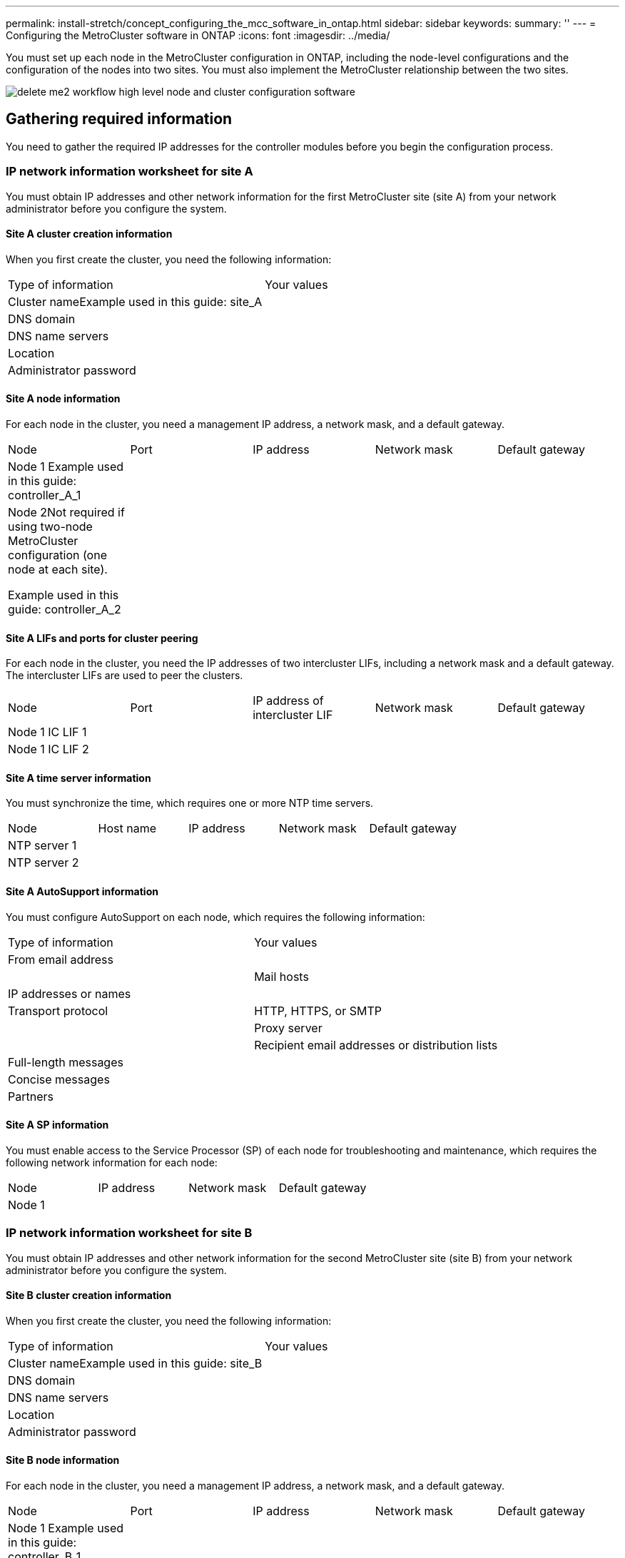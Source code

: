 ---
permalink: install-stretch/concept_configuring_the_mcc_software_in_ontap.html
sidebar: sidebar
keywords: 
summary: ''
---
= Configuring the MetroCluster software in ONTAP
:icons: font
:imagesdir: ../media/

[.lead]
You must set up each node in the MetroCluster configuration in ONTAP, including the node-level configurations and the configuration of the nodes into two sites. You must also implement the MetroCluster relationship between the two sites.

image::../media/delete_me2_workflow_high_level_node_and_cluster_configuration_software.gif[]

== Gathering required information

[.lead]
You need to gather the required IP addresses for the controller modules before you begin the configuration process.

=== IP network information worksheet for site A

[.lead]
You must obtain IP addresses and other network information for the first MetroCluster site (site A) from your network administrator before you configure the system.

==== Site A cluster creation information

When you first create the cluster, you need the following information:

|===
| Type of information| Your values
a|
Cluster nameExample used in this guide: site_A

a|
 
a|
DNS domain
a|
 
a|
DNS name servers
a|
 
a|
Location
a|
 
a|
Administrator password
a|
 
|===

==== Site A node information

For each node in the cluster, you need a management IP address, a network mask, and a default gateway.

|===
| Node| Port| IP address| Network mask| Default gateway
a|
Node 1 Example used in this guide: controller_A_1

a|
 
a|
 
a|
 
a|
 
a|
Node 2Not required if using two-node MetroCluster configuration (one node at each site).

Example used in this guide: controller_A_2

a|
 
a|
 
a|
 
a|
 
|===

==== Site A LIFs and ports for cluster peering

For each node in the cluster, you need the IP addresses of two intercluster LIFs, including a network mask and a default gateway. The intercluster LIFs are used to peer the clusters.

|===
| Node| Port| IP address of intercluster LIF| Network mask| Default gateway
a|
Node 1 IC LIF 1
a|
 
a|
 
a|
 
a|
 
a|
Node 1 IC LIF 2
a|
 
a|
 
a|
 
a|
 
|===

==== Site A time server information

You must synchronize the time, which requires one or more NTP time servers.

|===
| Node| Host name| IP address| Network mask| Default gateway
a|
NTP server 1
a|
 
a|
 
a|
 
a|
 
a|
NTP server 2
a|
 
a|
 
a|
 
a|
 
|===

==== Site A AutoSupport information

You must configure AutoSupport on each node, which requires the following information:

|===
| Type of information| Your values
a|
From email address
a|
 
a|
 
a|
Mail hosts
a|
IP addresses or names
a|
 
a|
Transport protocol
a|
HTTP, HTTPS, or SMTP
a|
 
a|
Proxy server
a|
 
a|
Recipient email addresses or distribution lists
a|
Full-length messages
a|
 
a|
Concise messages
a|
 
a|
Partners
a|
 
|===

==== Site A SP information

You must enable access to the Service Processor (SP) of each node for troubleshooting and maintenance, which requires the following network information for each node:

|===
| Node| IP address| Network mask| Default gateway
a|
Node 1
a|
 
a|
 
a|
 
|===

=== IP network information worksheet for site B

[.lead]
You must obtain IP addresses and other network information for the second MetroCluster site (site B) from your network administrator before you configure the system.

==== Site B cluster creation information

When you first create the cluster, you need the following information:

|===
| Type of information| Your values
a|
Cluster nameExample used in this guide: site_B

a|
 
a|
DNS domain
a|
 
a|
DNS name servers
a|
 
a|
Location
a|
 
a|
Administrator password
a|
 
|===

==== Site B node information

For each node in the cluster, you need a management IP address, a network mask, and a default gateway.

|===
| Node| Port| IP address| Network mask| Default gateway
a|
Node 1 Example used in this guide: controller_B_1

a|
 
a|
 
a|
 
a|
 
a|
Node 2Not required for two-node MetroCluster configurations (one node at each site).

Example used in this guide: controller_B_2

a|
 
a|
 
a|
 
a|
 
|===

==== Site B LIFs and ports for cluster peering

For each node in the cluster, you need the IP addresses of two intercluster LIFs, including a network mask and a default gateway. The intercluster LIFs are used to peer the clusters.

|===
| Node| Port| IP address of intercluster LIF| Network mask| Default gateway
a|
Node 1 IC LIF 1
a|
 
a|
 
a|
 
a|
 
a|
Node 1 IC LIF 2
a|
 
a|
 
a|
 
a|
 
|===

==== Site B time server information

You must synchronize the time, which requires one or more NTP time servers.

|===
| Node| Host name| IP address| Network mask| Default gateway
a|
NTP server 1
a|
 
a|
 
a|
 
a|
 
a|
NTP server 2
a|
 
a|
 
a|
 
a|
 
|===

==== Site B AutoSupport information

You must configure AutoSupport on each node, which requires the following information:

|===
| Type of information| Your values
a|
From email address
a|
 
a|
 
a|
Mail hosts
a|
IP addresses or names
a|
 
a|
Transport protocol
a|
HTTP, HTTPS, or SMTP
a|
 
a|
Proxy server
a|
 
a|
Recipient email addresses or distribution lists
a|
Full-length messages
a|
 
a|
Concise messages
a|
 
a|
Partners
a|
 
|===

==== Site B SP information

You must enable access to the Service Processor (SP) of each node for troubleshooting and maintenance, which requires the following network information for each node:

|===
| Node| IP address| Network mask| Default gateway
a|
Node 1 (controller_B_1)
a|
 
a|
 
a|
 
|===

== Similarities and differences between standard cluster and MetroCluster configurations

[.lead]
The configuration of the nodes in each cluster in a MetroCluster configuration is similar to that of nodes in a standard cluster.

The MetroCluster configuration is built on two standard clusters. Physically, the configuration must be symmetrical, with each node having the same hardware configuration, and all of the MetroCluster components must be cabled and configured. However, the basic software configuration for nodes in a MetroCluster configuration is the same as that for nodes in a standard cluster.

|===
| Configuration step| Standard cluster configuration| MetroCluster configuration
a|
Configure management, cluster, and data LIFs on each node.
a|
Same in both types of clusters
a|
Configure the root aggregate.
a|
Same in both types of clusters
a|
Set up the cluster on one node in the cluster.
a|
Same in both types of clusters
a|
Join the other node to the cluster.
a|
Same in both types of clusters
a|
Create a mirrored root aggregate.
a|
Optional
a|
Required
a|
Peer the clusters.
a|
Optional
a|
Required
a|
Enable the MetroCluster configuration.
a|
Does not apply
a|
Required
|===

== Restoring system defaults and configuring the HBA type on a controller module

[.lead]
To ensure a successful MetroCluster installation, reset and restore defaults on the controller modules. This task is only required for stretch configurations using FC-to-SAS bridges.

IMPORTANT: This task is required only on controller modules that have been previously configured. You do not need to perform this task if you received the controller modules from the factory.

. At the LOADER prompt, return the environmental variables to their default setting: `set-defaults`
. Boot the node into Maintenance mode, and then configure the settings for any HBAs in the system:
 .. Boot into Maintenance mode: `boot_ontap maint`
 .. Check the current settings of the ports: `ucadmin show`
 .. Update the port settings as needed.

+
|===
| If you have this type of HBA and desired mode...| Use this command...
a|
CNA FC
a|
ucadmin modify -m fc -t initiator adapter_name
a|
CNA Ethernet
a|
ucadmin modify -mode cna adapter_name
a|
FC target
a|
fcadmin config -t target adapter_name
a|
FC initiator
a|
fcadmin config -t initiator adapter_name
|===
. Exit Maintenance mode: `halt`
+
After you run the command, wait until the node stops at the LOADER prompt.

. Boot the node back into Maintenance mode to enable the configuration changes to take effect: `boot_ontap maint`
. Verify the changes you made:
+
|===
| If you have this type of HBA...| Use this command...
a|
CNA
a|
ucadmin show
a|
FC
a|
fcadmin show
|===

. Exit Maintenance mode: `halt`
+
After you run the command, wait until the node stops at the LOADER prompt.

. Boot the node to the boot menu: `boot_ontap menu`
+
After you run the command, wait until the boot menu is shown.

. Clear the node configuration by typing wipeconfig at the boot menu prompt, and then press Enter.
+
The following screen shows the boot menu prompt:
+
----

Please choose one of the following:

    (1) Normal Boot.
    (2) Boot without /etc/rc.
    (3) Change password.
    (4) Clean configuration and initialize all disks.
    (5) Maintenance mode boot.
    (6) Update flash from backup config.
    (7) Install new software first.
    (8) Reboot node.
    (9) Configure Advanced Drive Partitioning.
    Selection (1-9)?  wipeconfig
This option deletes critical system configuration, including cluster membership.
Warning: do not run this option on a HA node that has been taken over.
Are you sure you want to continue?: yes
Rebooting to finish wipeconfig request.
----

== Configuring FC-VI ports on a X1132A-R6 quad-port card on FAS8020 systems

[.lead]
If you are using the X1132A-R6 quad-port card on a FAS8020 system, you can enter Maintenance mode to configure the 1a and 1b ports for FC-VI and initiator usage. This is not required on MetroCluster systems received from the factory, in which the ports are set appropriately for your configuration.

This task must be performed in Maintenance mode.

NOTE: Converting an FC port to an FC-VI port with the ucadmin command is only supported on the FAS8020 and AFF 8020 systems. Converting FC ports to FCVI ports is not supported on any other platform.

. Disable the ports: `storage disable adapter 1a``storage disable adapter 1b`
+
----
*> storage disable adapter 1a
Jun 03 02:17:57 [controller_B_1:fci.adapter.offlining:info]: Offlining Fibre Channel adapter 1a.
Host adapter 1a disable succeeded
Jun 03 02:17:57 [controller_B_1:fci.adapter.offline:info]: Fibre Channel adapter 1a is now offline.
*> storage disable adapter 1b
Jun 03 02:18:43 [controller_B_1:fci.adapter.offlining:info]: Offlining Fibre Channel adapter 1b.
Host adapter 1b disable succeeded
Jun 03 02:18:43 [controller_B_1:fci.adapter.offline:info]: Fibre Channel adapter 1b is now offline.
*>
----

. Verify that the ports are disabled: `ucadmin show`
+
----
*> ucadmin show
         Current  Current    Pending  Pending    Admin
Adapter  Mode     Type       Mode     Type       Status
-------  -------  ---------  -------  ---------  -------
  ...
  1a     fc       initiator  -        -          offline
  1b     fc       initiator  -        -          offline
  1c     fc       initiator  -        -          online
  1d     fc       initiator  -        -          online
----

. Set the a and b ports to FC-VI mode: `ucadmin modify -adapter 1a -type fcvi`
+
The command sets the mode on both ports in the port pair, 1a and 1b (even though only 1a is specified in the command).
+
----

*> ucadmin modify -t fcvi 1a
Jun 03 02:19:13 [controller_B_1:ucm.type.changed:info]: FC-4 type has changed to fcvi on adapter 1a. Reboot the controller for the changes to take effect.
Jun 03 02:19:13 [controller_B_1:ucm.type.changed:info]: FC-4 type has changed to fcvi on adapter 1b. Reboot the controller for the changes to take effect.
----

. Confirm that the change is pending: `ucadmin show`
+
----
*> ucadmin show
         Current  Current    Pending  Pending    Admin
Adapter  Mode     Type       Mode     Type       Status
-------  -------  ---------  -------  ---------  -------
  ...
  1a     fc       initiator  -        fcvi       offline
  1b     fc       initiator  -        fcvi       offline
  1c     fc       initiator  -        -          online
  1d     fc       initiator  -        -          online
----

. Shut down the controller, and then reboot into Maintenance mode.
. Confirm the configuration change: `ucadmin show local`
+
----

Node           Adapter  Mode     Type       Mode     Type       Status
------------   -------  -------  ---------  -------  ---------  -----------
...
controller_B_1
               1a       fc       fcvi       -        -          online
controller_B_1
               1b       fc       fcvi       -        -          online
controller_B_1
               1c       fc       initiator  -        -          online
controller_B_1
               1d       fc       initiator  -        -          online
6 entries were displayed.
----

== Verifying disk assignment in Maintenance mode in a two-node configuration

[.lead]
Before fully booting the system to ONTAP, you can optionally boot the system to Maintenance mode and verify the disk assignment on the nodes. The disks should be assigned to create a fully symmetric configuration with both sites owning their own disk shelves and serving data, where each node and each pool have an equal number of mirrored disks assigned to them.

The system must be in Maintenance mode.

New MetroCluster systems have disk assignment completed prior to shipment.

The following table shows example pool assignments for a MetroCluster configuration. Disks are assigned to pools on a per-shelf basis.

|===
| Disk shelf (example name)...| At site...| Belongs to...| And is assigned to that node's...
a|
Disk shelf 1 (shelf_A_1_1)
a|
Site A
a|
Node A 1
a|
Pool 0
a|
Disk shelf 2 (shelf_A_1_3)
a|
Disk shelf 3 (shelf_B_1_1)
a|
Node B 1
a|
Pool 1
a|
Disk shelf 4 (shelf_B_1_3)
a|
Disk shelf 9 (shelf_B_1_2)
a|
Site B
a|
Node B 1
a|
Pool 0
a|
Disk shelf 10 (shelf_B_1_4)
a|
Disk shelf 11 (shelf_A_1_2)
a|
Node A 1
a|
Pool 1
a|
Disk shelf 12 (shelf_A_1_4)
|===
If your configuration includes DS460C disk shelves, you should manually assign the disks using the following guidelines for each 12-disk drawer:

|===
| Assign these disks in the drawer...| To this node and pool...
a|
1 - 6
a|
Local node's pool 0
a|
7 - 12
a|
DR partner's pool 1
|===
This disk assignment pattern minimizes the effect on an aggregate if a drawer goes offline.

. If your system was received from the factory, confirm the shelf assignments: `disk show –v`
. If necessary, you can explicitly assign disks on the attached disk shelves to the appropriate pool by using the disk assign command.
+
Disk shelves at the same site as the node are assigned to pool 0 and disk shelves located at the partner site are assigned to pool 1. You should assign an equal number of shelves to each pool.

 .. If you have not done so, boot each system into Maintenance mode.
 .. On the node on site A, systematically assign the local disk shelves to pool 0 and the remote disk shelves to pool 1: `disk assign -shelf disk_shelf_name -p pool`
+
If storage controller node_A_1 has four shelves, you issue the following commands:
+
----


*> disk assign -shelf shelf_A_1_1 -p 0
*> disk assign -shelf shelf_A_1_3 -p 0

*> disk assign -shelf shelf_A_1_2 -p 1
*> disk assign -shelf shelf_A_1_4 -p 1
----

 .. On the node at the remote site (site B), systematically assign its local disk shelves to pool 0 and its remote disk shelves to pool 1: `disk assign -shelf disk_shelf_name -p pool`
+
If storage controller node_B_1 has four shelves, you issue the following commands:
+
----


*> disk assign -shelf shelf_B_1_2   -p 0
*> disk assign -shelf shelf_B_1_4  -p 0

*> disk assign -shelf shelf_B_1_1 -p 1
 *> disk assign -shelf shelf_B_1_3 -p 1
----

 .. Show the disk shelf IDs and bays for each disk: `disk show –v`

== Verifying the HA state of components

[.lead]
In a stretch MetroCluster configuration that is not preconfigured at the factory, you must verify that the HA state of the controller and chassis component is set to mcc-2n so that they boot up properly. For systems received from the factory, this value is preconfigured and you do not need to verify it.

The system must be in Maintenance mode.

. In Maintenance mode, view the HA state of the controller module and chassis: `ha-config show`
+
The controller module and chassis should show the value mcc-2n.

. If the displayed system state of the controller is not mcc-2n, set the HA state for the controller: `ha-config modify controller mcc-2n`
. If the displayed system state of the chassis is not mcc-2n, set the HA state for the chassis: `ha-config modify chassis mcc-2n`
 .. Halt the node.
 .. Wait until the node is back at the LOADER prompt.
. Repeat these steps on each node in the MetroCluster configuration.

== Setting up ONTAP in a two-node MetroCluster configuration

[.lead]
In a two-node MetroCluster configuration, on each cluster you must boot up the node, exit the Cluster Setup wizard, and use the cluster setup command to configure the node into a single-node cluster.

You must not have configured the Service Processor.

This task is for two-node MetroCluster configurations using native NetApp storage.

New MetroCluster systems are preconfigured; you do not need to perform these steps. However, you should configure AutoSupport.

This task must be performed on both clusters in the MetroCluster configuration.

For more general information about setting up ONTAP, see the _Software Setup Guide_

. Power on the first node.
+
NOTE: You must repeat this step on the node at the disaster recovery (DR) site.
+
The node boots, and then the Cluster Setup wizard starts on the console, informing you that AutoSupport will be enabled automatically.
+
----
::> Welcome to the cluster setup wizard.

You can enter the following commands at any time:
  "help" or "?" - if you want to have a question clarified,
  "back" - if you want to change previously answered questions, and
  "exit" or "quit" - if you want to quit the cluster setup wizard.
     Any changes you made before quitting will be saved.

You can return to cluster setup at any time by typing "cluster setup".
To accept a default or omit a question, do not enter a value.

This system will send event messages and periodic reports to NetApp Technical
Support. To disable this feature, enter
autosupport modify -support disable
within 24 hours.

Enabling AutoSupport can significantly speed problem determination and
resolution, should a problem occur on your system.
For further information on AutoSupport, see:
http://support.netapp.com/autosupport/

Type yes to confirm and continue {yes}: yes

Enter the node management interface port [e0M]:
Enter the node management interface IP address [10.101.01.01]:

Enter the node management interface netmask [101.010.101.0]:
Enter the node management interface default gateway [10.101.01.0]:



Do you want to create a new cluster or join an existing cluster? {create, join}:
----

. Create a new cluster: `create`
. Choose whether the node is to be used as a single node cluster.
+
----
Do you intend for this node to be used as a single node cluster? {yes, no} [yes]:
----

. Accept the system default `yes` by pressing Enter, or enter your own values by typing `no`, and then pressing Enter.
. Follow the prompts to complete the Cluster Setup wizard, pressing Enter to accept the default values or typing your own values and then pressing Enter.
+
The default values are determined automatically based on your platform and network configuration.

. After you complete the Cluster Setup wizard and it exits, verify that the cluster is active and the first node is healthy: `cluster show`
+
The following example shows a cluster in which the first node (cluster1-01) is healthy and eligible to participate:
+
----
cluster1::> cluster show
Node                  Health  Eligibility
--------------------- ------- ------------
cluster1-01           true    true
----
+
If it becomes necessary to change any of the settings you entered for the admin SVM or node SVM, you can access the Cluster Setup wizard by using the cluster setup command.

https://docs.netapp.com/ontap-9/topic/com.netapp.doc.dot-cm-ssg/home.html[Software setup]

== Configuring the clusters into a MetroCluster configuration

[.lead]
You must peer the clusters, mirror the root aggregates, create a mirrored data aggregate, and then issue the command to implement the MetroCluster operations.

=== Peering the clusters

[.lead]
The clusters in the MetroCluster configuration must be in a peer relationship so that they can communicate with each other and perform the data mirroring essential to MetroCluster disaster recovery.

*Related information*

http://docs.netapp.com/ontap-9/topic/com.netapp.doc.exp-clus-peer/home.html[Cluster and SVM peering express configuration]

link:concept_preparing_for_the_mcc_installation.md#[Considerations when using dedicated ports]

link:concept_preparing_for_the_mcc_installation.md#[Considerations when sharing data ports]

==== Configuring intercluster LIFs

[.lead]
You must create intercluster LIFs on ports used for communication between the MetroCluster partner clusters. You can use dedicated ports or ports that also have data traffic.

===== Configuring intercluster LIFs on dedicated ports

[.lead]
You can configure intercluster LIFs on dedicated ports. Doing so typically increases the available bandwidth for replication traffic.

. List the ports in the cluster:``network port show``
+
For complete command syntax, see the man page.
+
The following example shows the network ports in cluster01:
+
----

cluster01::> network port show
                                                             Speed (Mbps)
Node   Port      IPspace      Broadcast Domain Link   MTU    Admin/Oper
------ --------- ------------ ---------------- ----- ------- ------------
cluster01-01
       e0a       Cluster      Cluster          up     1500   auto/1000
       e0b       Cluster      Cluster          up     1500   auto/1000
       e0c       Default      Default          up     1500   auto/1000
       e0d       Default      Default          up     1500   auto/1000
       e0e       Default      Default          up     1500   auto/1000
       e0f       Default      Default          up     1500   auto/1000
cluster01-02
       e0a       Cluster      Cluster          up     1500   auto/1000
       e0b       Cluster      Cluster          up     1500   auto/1000
       e0c       Default      Default          up     1500   auto/1000
       e0d       Default      Default          up     1500   auto/1000
       e0e       Default      Default          up     1500   auto/1000
       e0f       Default      Default          up     1500   auto/1000
----

. Determine which ports are available to dedicate to intercluster communication:``network interface show -fields home-port,curr-port``
+
For complete command syntax, see the man page.
+
The following example shows that ports e0e and e0f have not been assigned LIFs:
+
----

cluster01::> network interface show -fields home-port,curr-port
vserver lif                  home-port curr-port
------- -------------------- --------- ---------
Cluster cluster01-01_clus1   e0a       e0a
Cluster cluster01-01_clus2   e0b       e0b
Cluster cluster01-02_clus1   e0a       e0a
Cluster cluster01-02_clus2   e0b       e0b
cluster01
        cluster_mgmt         e0c       e0c
cluster01
        cluster01-01_mgmt1   e0c       e0c
cluster01
        cluster01-02_mgmt1   e0c       e0c
----

. Create a failover group for the dedicated ports:``network interface failover-groups create -vserver system_SVM -failover-group failover_group -targets physical_or_logical_ports``
+
The following example assigns ports e0e and e0f to the failover group intercluster01 on the system SVMcluster01:
+
----
cluster01::> network interface failover-groups create -vserver cluster01 -failover-group
intercluster01 -targets
cluster01-01:e0e,cluster01-01:e0f,cluster01-02:e0e,cluster01-02:e0f
----

. Verify that the failover group was created:``network interface failover-groups show``
+
For complete command syntax, see the man page.
+
----
cluster01::> network interface failover-groups show
                                  Failover
Vserver          Group            Targets
---------------- ---------------- --------------------------------------------
Cluster
                 Cluster
                                  cluster01-01:e0a, cluster01-01:e0b,
                                  cluster01-02:e0a, cluster01-02:e0b
cluster01
                 Default
                                  cluster01-01:e0c, cluster01-01:e0d,
                                  cluster01-02:e0c, cluster01-02:e0d,
                                  cluster01-01:e0e, cluster01-01:e0f
                                  cluster01-02:e0e, cluster01-02:e0f
                 intercluster01
                                  cluster01-01:e0e, cluster01-01:e0f
                                  cluster01-02:e0e, cluster01-02:e0f
----

. Create intercluster LIFs on the system SVM and assign them to the failover group.
+
|===
    a|
*In ONTAP 9.6 and later:*
a|
`network interface create -vserver system_SVM -lif LIF_name -service-policy default-intercluster -home-node node -home-port port -address port_IP -netmask netmask -failover-group failover_group`
a|
*In ONTAP 9.5 and earlier:*
a|
`network interface create -vserver system_SVM -lif LIF_name -role intercluster -home-node node -home-port port -address port_IP -netmask netmask -failover-group failover_group`
|===
For complete command syntax, see the man page.
+
The following example creates intercluster LIFs cluster01_icl01 and cluster01_icl02 in the failover group intercluster01:
+
----
cluster01::> network interface create -vserver cluster01 -lif cluster01_icl01 -service-
policy default-intercluster -home-node cluster01-01 -home-port e0e -address 192.168.1.201
-netmask 255.255.255.0 -failover-group intercluster01

cluster01::> network interface create -vserver cluster01 -lif cluster01_icl02 -service-
policy default-intercluster -home-node cluster01-02 -home-port e0e -address 192.168.1.202
-netmask 255.255.255.0 -failover-group intercluster01
----

. Verify that the intercluster LIFs were created:
+
|===
    a|
*In ONTAP 9.6 and later:*
a|
`network interface show -service-policy default-intercluster`
a|
*In ONTAP 9.5 and earlier:*
a|
`network interface show -role intercluster`
|===
For complete command syntax, see the man page.
+
----
cluster01::> network interface show -service-policy default-intercluster
            Logical    Status     Network            Current       Current Is
Vserver     Interface  Admin/Oper Address/Mask       Node          Port    Home
----------- ---------- ---------- ------------------ ------------- ------- ----
cluster01
            cluster01_icl01
                       up/up      192.168.1.201/24   cluster01-01  e0e     true
            cluster01_icl02
                       up/up      192.168.1.202/24   cluster01-02  e0f     true
----

. Verify that the intercluster LIFs are redundant:
+
|===
    a|
*In ONTAP 9.6 and later:*
a|
`network interface show -service-policy default-intercluster -failover`
a|
*In ONTAP 9.5 and earlier:*
a|
`network interface show -role intercluster -failover`
|===
For complete command syntax, see the man page.
+
The following example shows that the intercluster LIFs cluster01_icl01 and cluster01_icl02 on the SVMe0e port will fail over to the e0f port.
+
----
cluster01::> network interface show -service-policy default-intercluster –failover
         Logical         Home                  Failover        Failover
Vserver  Interface       Node:Port             Policy          Group
-------- --------------- --------------------- --------------- --------
cluster01
         cluster01_icl01 cluster01-01:e0e   local-only      intercluster01
                            Failover Targets:  cluster01-01:e0e,
                                               cluster01-01:e0f
         cluster01_icl02 cluster01-02:e0e   local-only      intercluster01
                            Failover Targets:  cluster01-02:e0e,
                                               cluster01-02:e0f
----

*Related information*

link:concept_preparing_for_the_mcc_installation.md#[Considerations when using dedicated ports]

===== Configuring intercluster LIFs on shared data ports

[.lead]
You can configure intercluster LIFs on ports shared with the data network. Doing so reduces the number of ports you need for intercluster networking.

. List the ports in the cluster:``network port show``
+
For complete command syntax, see the man page.
+
The following example shows the network ports in cluster01:
+
----

cluster01::> network port show
                                                             Speed (Mbps)
Node   Port      IPspace      Broadcast Domain Link   MTU    Admin/Oper
------ --------- ------------ ---------------- ----- ------- ------------
cluster01-01
       e0a       Cluster      Cluster          up     1500   auto/1000
       e0b       Cluster      Cluster          up     1500   auto/1000
       e0c       Default      Default          up     1500   auto/1000
       e0d       Default      Default          up     1500   auto/1000
cluster01-02
       e0a       Cluster      Cluster          up     1500   auto/1000
       e0b       Cluster      Cluster          up     1500   auto/1000
       e0c       Default      Default          up     1500   auto/1000
       e0d       Default      Default          up     1500   auto/1000
----

. Create intercluster LIFs on the system SVM:
+
|===
    a|
*In ONTAP 9.6 and later:*
a|
`network interface create -vserver system_SVM -lif LIF_name -service-policy default-intercluster -home-node node -home-port port -address port_IP -netmask netmask`
a|
*In ONTAP 9.5 and earlier:*
a|
`network interface create -vserver system_SVM -lif LIF_name -role intercluster -home-node node -home-port port -address port_IP -netmask netmask`
|===
For complete command syntax, see the man page.
+
The following example creates intercluster LIFs cluster01_icl01 and cluster01_icl02:
+
----

cluster01::> network interface create -vserver cluster01 -lif cluster01_icl01 -service-
policy default-intercluster -home-node cluster01-01 -home-port e0c -address 192.168.1.201
-netmask 255.255.255.0

cluster01::> network interface create -vserver cluster01 -lif cluster01_icl02 -service-
policy default-intercluster -home-node cluster01-02 -home-port e0c -address 192.168.1.202
-netmask 255.255.255.0
----

. Verify that the intercluster LIFs were created:
+
|===
    a|
*In ONTAP 9.6 and later:*
a|
`network interface show -service-policy default-intercluster`
a|
*In ONTAP 9.5 and earlier:*
a|
`network interface show -role intercluster`
|===
For complete command syntax, see the man page.
+
----
cluster01::> network interface show -service-policy default-intercluster
            Logical    Status     Network            Current       Current Is
Vserver     Interface  Admin/Oper Address/Mask       Node          Port    Home
----------- ---------- ---------- ------------------ ------------- ------- ----
cluster01
            cluster01_icl01
                       up/up      192.168.1.201/24   cluster01-01  e0c     true
            cluster01_icl02
                       up/up      192.168.1.202/24   cluster01-02  e0c     true
----

. Verify that the intercluster LIFs are redundant:
+
|===
    a|
*In ONTAP 9.6 and later:*
a|
`network interface show –service-policy default-intercluster -failover`
a|
*In ONTAP 9.5 and earlier:*
a|
`network interface show -role intercluster -failover`
|===
For complete command syntax, see the man page.
+
The following example shows that the intercluster LIFs cluster01_icl01 and cluster01_icl02 on the e0c port will fail over to the e0d port.
+
----
cluster01::> network interface show -service-policy default-intercluster –failover
         Logical         Home                  Failover        Failover
Vserver  Interface       Node:Port             Policy          Group
-------- --------------- --------------------- --------------- --------
cluster01
         cluster01_icl01 cluster01-01:e0c   local-only      192.168.1.201/24
                            Failover Targets: cluster01-01:e0c,
                                              cluster01-01:e0d
         cluster01_icl02 cluster01-02:e0c   local-only      192.168.1.201/24
                            Failover Targets: cluster01-02:e0c,
                                              cluster01-02:e0d
----

*Related information*

link:concept_preparing_for_the_mcc_installation.md#[Considerations when sharing data ports]

==== Creating a cluster peer relationship

[.lead]
You must create the cluster peer relationship between the MetroCluster clusters.

===== Creating a cluster peer relationship

[.lead]
You can use the cluster peer create command to create a peer relationship between a local and remote cluster. After the peer relationship has been created, you can run cluster peer create on the remote cluster to authenticate it to the local cluster.

* You must have created intercluster LIFs on every node in the clusters that are being peered.
* The clusters must be running ONTAP 9.3 or later.

. On the destination cluster, create a peer relationship with the source cluster: `+cluster peer create -generate-passphrase -offer-expiration MM/DD/YYYY HH:MM:SS|1...7days|1...168hours -peer-addrs peer_LIF_IPs -ipspace ipspace+`
+
If you specify both -generate-passphrase and -peer-addrs, only the cluster whose intercluster LIFs are specified in -peer-addrs can use the generated password.
+
You can ignore the -ipspace option if you are not using a custom IPspace. For complete command syntax, see the man page.
+
The following example creates a cluster peer relationship on an unspecified remote cluster:
+
----
cluster02::> cluster peer create -generate-passphrase -offer-expiration 2days

                     Passphrase: UCa+6lRVICXeL/gq1WrK7ShR
                Expiration Time: 6/7/2017 08:16:10 EST
  Initial Allowed Vserver Peers: -
            Intercluster LIF IP: 192.140.112.101
              Peer Cluster Name: Clus_7ShR (temporary generated)

Warning: make a note of the passphrase - it cannot be displayed again.
----

. On source cluster, authenticate the source cluster to the destination cluster: `cluster peer create -peer-addrs peer_LIF_IPs -ipspace ipspace`
+
For complete command syntax, see the man page.
+
The following example authenticates the local cluster to the remote cluster at intercluster LIF IP addresses 192.140.112.101 and 192.140.112.102:
+
----
cluster01::> cluster peer create -peer-addrs 192.140.112.101,192.140.112.102

Notice: Use a generated passphrase or choose a passphrase of 8 or more characters.
        To ensure the authenticity of the peering relationship, use a phrase or sequence of characters that would be hard to guess.

Enter the passphrase:
Confirm the passphrase:

Clusters cluster02 and cluster01 are peered.
----
+
Enter the passphrase for the peer relationship when prompted.

. Verify that the cluster peer relationship was created: `cluster peer show -instance`
+
----
cluster01::> cluster peer show -instance

                               Peer Cluster Name: cluster02
                   Remote Intercluster Addresses: 192.140.112.101, 192.140.112.102
              Availability of the Remote Cluster: Available
                             Remote Cluster Name: cluster2
                             Active IP Addresses: 192.140.112.101, 192.140.112.102
                           Cluster Serial Number: 1-80-123456
                  Address Family of Relationship: ipv4
            Authentication Status Administrative: no-authentication
               Authentication Status Operational: absent
                                Last Update Time: 02/05 21:05:41
                    IPspace for the Relationship: Default
----

. Check the connectivity and status of the nodes in the peer relationship: `cluster peer health show`
+
----
cluster01::> cluster peer health show
Node       cluster-Name                Node-Name
             Ping-Status               RDB-Health Cluster-Health  Avail…
---------- --------------------------- ---------  --------------- --------
cluster01-01
           cluster02                   cluster02-01
             Data: interface_reachable
             ICMP: interface_reachable true       true            true
                                       cluster02-02
             Data: interface_reachable
             ICMP: interface_reachable true       true            true
cluster01-02
           cluster02                   cluster02-01
             Data: interface_reachable
             ICMP: interface_reachable true       true            true
                                       cluster02-02
             Data: interface_reachable
             ICMP: interface_reachable true       true            true
----

===== Creating a cluster peer relationship (ONTAP 9.2 and earlier)

[.lead]
You can use the cluster peer create command to initiate a request for a peering relationship between a local and remote cluster. After the peer relationship has been requested by the local cluster, you can run cluster peer create on the remote cluster to accept the relationship.

* You must have created intercluster LIFs on every node in the clusters being peered.
* The cluster administrators must have agreed on the passphrase each cluster will use to authenticate itself to the other.

. On the data protection destination cluster, create a peer relationship with the data protection source cluster:``cluster peer create -peer-addrs peer_LIF_IPs -ipspace ipspace``
+
You can ignore the -ipspace option if you are not using a custom IPspace. For complete command syntax, see the man page.
+
The following example creates a cluster peer relationship with the remote cluster at intercluster LIF IP addresses 192.168.2.201 and 192.168.2.202:
+
----
cluster02::> cluster peer create -peer-addrs 192.168.2.201,192.168.2.202
Enter the passphrase:
Please enter the passphrase again:
----
+
Enter the passphrase for the peer relationship when prompted.

. On the data protection source cluster, authenticate the source cluster to the destination cluster:``cluster peer create -peer-addrs peer_LIF_IPs -ipspace ipspace``
+
For complete command syntax, see the man page.
+
The following example authenticates the local cluster to the remote cluster at intercluster LIF IP addresses 192.140.112.203 and 192.140.112.204:
+
----
cluster01::> cluster peer create -peer-addrs 192.168.2.203,192.168.2.204
Please confirm the passphrase:
Please confirm the passphrase again:
----
+
Enter the passphrase for the peer relationship when prompted.

. Verify that the cluster peer relationship was created:``cluster peer show –instance``
+
For complete command syntax, see the man page.
+
----
cluster01::> cluster peer show –instance
Peer Cluster Name: cluster01
Remote Intercluster Addresses: 192.168.2.201,192.168.2.202
Availability: Available
Remote Cluster Name: cluster02
Active IP Addresses: 192.168.2.201,192.168.2.202
Cluster Serial Number: 1-80-000013
----

. Check the connectivity and status of the nodes in the peer relationship:``cluster peer health show``
+
For complete command syntax, see the man page.
+
----
cluster01::> cluster peer health show
Node       cluster-Name                Node-Name
             Ping-Status               RDB-Health Cluster-Health  Avail…
---------- --------------------------- ---------  --------------- --------
cluster01-01
           cluster02                   cluster02-01
             Data: interface_reachable
             ICMP: interface_reachable true       true            true
                                       cluster02-02
             Data: interface_reachable
             ICMP: interface_reachable true       true            true
cluster01-02
           cluster02                   cluster02-01
             Data: interface_reachable
             ICMP: interface_reachable true       true            true
                                       cluster02-02
             Data: interface_reachable
             ICMP: interface_reachable true       true            true
----

=== Mirroring the root aggregates

[.lead]
You must mirror the root aggregates to provide data protection.

By default, the root aggregate is created as RAID-DP type aggregate. You can change the root aggregate from RAID-DP to RAID4 type aggregate. The following command modifies the root aggregate for RAID4 type aggregate:

----
storage aggregate modify –aggregate aggr_name -raidtype raid4
----

NOTE: On non-ADP systems, the RAID type of the aggregate can be modified from the default RAID-DP to RAID4 before or after the aggregate is mirrored.

. Mirror the root aggregate: `storage aggregate mirror aggr_name`
+
The following command mirrors the root aggregate for controller_A_1:
+
----
controller_A_1::> storage aggregate mirror aggr0_controller_A_1
----
+
This mirrors the aggregate, so it consists of a local plex and a remote plex located at the remote MetroCluster site.

. Repeat the previous step for each node in the MetroCluster configuration.

*Related information*

https://docs.netapp.com/ontap-9/topic/com.netapp.doc.dot-cm-vsmg/home.html[Logical storage management]

https://docs.netapp.com/ontap-9/topic/com.netapp.doc.dot-cm-concepts/home.html[ONTAP concepts]

=== Creating a mirrored data aggregate on each node

[.lead]
You must create a mirrored data aggregate on each node in the DR group.

* You should know what drives or array LUNs will be used in the new aggregate.
* If you have multiple drive types in your system (heterogeneous storage), you should understand how you can ensure that the correct drive type is selected.
* Drives and array LUNs are owned by a specific node; when you create an aggregate, all drives in that aggregate must be owned by the same node, which becomes the home node for that aggregate.
* Aggregate names should conform to the naming scheme you determined when you planned your MetroCluster configuration.
+
https://docs.netapp.com/ontap-9/topic/com.netapp.doc.dot-cm-psmg/home.html[Disk and aggregate management]

. Display a list of available spares: `storage disk show -spare -owner node_name`
. Create the aggregate by using the storage aggregate create -mirror true command.
+
If you are logged in to the cluster on the cluster management interface, you can create an aggregate on any node in the cluster. To ensure that the aggregate is created on a specific node, use the -node parameter or specify drives that are owned by that node.
+
You can specify the following options:

 ** Aggregate's home node (that is, the node that owns the aggregate in normal operation)
 ** List of specific drives or array LUNs that are to be added to the aggregate
 ** Number of drives to include
+
NOTE: In the minimum supported configuration, in which a limited number of drives are available, you must use the force-small-aggregate option to allow the creation of a three disk RAID-DP aggregate.

 ** Checksum style to use for the aggregate
 ** Type of drives to use
 ** Size of drives to use
 ** Drive speed to use
 ** RAID type for RAID groups on the aggregate
 ** Maximum number of drives or array LUNs that can be included in a RAID group
 ** Whether drives with different RPM are allowed
For more information about these options, see the storage aggregate create man page.

+
The following command creates a mirrored aggregate with 10 disks:
+
----
cluster_A::> storage aggregate create aggr1_node_A_1 -diskcount 10 -node node_A_1 -mirror true
[Job 15] Job is queued: Create aggr1_node_A_1.
[Job 15] The job is starting.
[Job 15] Job succeeded: DONE
----

. Verify the RAID group and drives of your new aggregate: `storage aggregate show-status -aggregate aggregate-name`

=== Creating unmirrored data aggregates

[.lead]
You can optionally create unmirrored data aggregates for data that does not require the redundant mirroring provided by MetroCluster configurations.

* You should know what drives or array LUNs will be used in the new aggregate.
* If you have multiple drive types in your system (heterogeneous storage), you should understand how you can verify that the correct drive type is selected.

IMPORTANT:

In MetroCluster FC configurations, the unmirrored aggregates will only be online after a switchover if the remote disks in the aggregate are accessible. If the ISLs fail, the local node may be unable to access the data in the unmirrored remote disks. The failure of an aggregate can lead to a reboot of the local node.

NOTE: The unmirrored aggregates must be local to the node owning them.

* Drives and array LUNs are owned by a specific node; when you create an aggregate, all drives in that aggregate must be owned by the same node, which becomes the home node for that aggregate.
* Aggregate names should conform to the naming scheme you determined when you planned your MetroCluster configuration.
* The _Disks and Aggregates Power Guide_ contains more information about mirroring aggregates.

. Display a list of available spares: `storage disk show -spare -owner node_name`
. Create the aggregate: `storage aggregate create`
+
If you are logged in to the cluster on the cluster management interface, you can create an aggregate on any node in the cluster. To verify that the aggregate is created on a specific node, you should use the -node parameter or specify drives that are owned by that node.
+
You can specify the following options:

 ** Aggregate's home node (that is, the node that owns the aggregate in normal operation)
 ** List of specific drives or array LUNs that are to be added to the aggregate
 ** Number of drives to include
 ** Checksum style to use for the aggregate
 ** Type of drives to use
 ** Size of drives to use
 ** Drive speed to use
 ** RAID type for RAID groups on the aggregate
 ** Maximum number of drives or array LUNs that can be included in a RAID group
 ** Whether drives with different RPM are allowed
For more information about these options, see the storage aggregate create man page.

+
The following command creates a unmirrored aggregate with 10 disks:
+
----
controller_A_1::> storage aggregate create aggr1_controller_A_1 -diskcount 10 -node controller_A_1
[Job 15] Job is queued: Create aggr1_controller_A_1.
[Job 15] The job is starting.
[Job 15] Job succeeded: DONE
----

. Verify the RAID group and drives of your new aggregate: `storage aggregate show-status -aggregate aggregate-name`

*Related information*

https://docs.netapp.com/ontap-9/topic/com.netapp.doc.dot-cm-psmg/home.html[Disk and aggregate management]

=== Implementing the MetroCluster configuration

[.lead]
You must run the metrocluster configure command to start data protection in a MetroCluster configuration.

* There should be at least two non-root mirrored data aggregates on each cluster.
+
Additional data aggregates can be either mirrored or unmirrored.
+
You can verify this with the storage aggregate show command.
+
NOTE: If you want to use a single mirrored data aggregate, then see link:concept_configuring_the_mcc_software_in_ontap.md#STEP_429E7F7532ED4B468B67B9B22968D686[step 1] for instructions.

* The ha-config state of the controllers and chassis must be mcc-2n.

You issue the metrocluster configure command once, on any of the nodes, to enable the MetroCluster configuration. You do not need to issue the command on each of the sites or nodes, and it does not matter which node or site you choose to issue the command on.

. Configure the MetroCluster in the following format:
+
|===
| If your MetroCluster configuration has...| Then do this...
a|
Multiple data aggregates
a|
From any node's prompt, configure MetroCluster: `metrocluster configure node-name`
a|
A single mirrored data aggregate
a|

 .. From any node's prompt, change to the advanced privilege level: `set -privilege advanced`
+
You need to respond with `y` when you are prompted to continue into advanced mode and you see the advanced mode prompt (*>).

 .. Configure the MetroCluster with the -allow-with-one-aggregate true parameter: `metrocluster configure -allow-with-one-aggregate true node-name`
 .. Return to the admin privilege level: `set -privilege admin`

+
|===
*Note:* The best practice is to have multiple data aggregates. If the first DR group has only one aggregate and you want to add a DR group with one aggregate, you must move the metadata volume off the single data aggregate. For more information on this procedure, see http://docs.netapp.com/ontap-9/topic/com.netapp.doc.hw-metrocluster-service/GUID-114DAE6E-F105-4908-ABB1-CE1D7B5C7048.html[Moving a metadata volume in MetroCluster configurations].
+
The following command enables the MetroCluster configuration on all of the nodes in the DR group that contains controller_A_1:
+
----
cluster_A::*> metrocluster configure -node-name controller_A_1

[Job 121] Job succeeded: Configure is successful.
----

. Verify the networking status on site A: `network port show`
+
The following example shows the network port usage:
+
----
cluster_A::> network port show
                                                          Speed (Mbps)
Node   Port      IPspace   Broadcast Domain Link   MTU    Admin/Oper
------ --------- --------- ---------------- ----- ------- ------------
controller_A_1
       e0a       Cluster   Cluster          up     9000  auto/1000
       e0b       Cluster   Cluster          up     9000  auto/1000
       e0c       Default   Default          up     1500  auto/1000
       e0d       Default   Default          up     1500  auto/1000
       e0e       Default   Default          up     1500  auto/1000
       e0f       Default   Default          up     1500  auto/1000
       e0g       Default   Default          up     1500  auto/1000

7 entries were displayed.
----

. Verify the MetroCluster configuration from both sites in the MetroCluster configuration.
 .. Verify the configuration from site A: `metrocluster show`
+
----
cluster_A::> metrocluster show

Cluster                   Entry Name          State
------------------------- ------------------- -----------
 Local: cluster_A         Configuration state configured
                          Mode                normal
                          AUSO Failure Domain auso-on-cluster-disaster
Remote: cluster_B         Configuration state configured
                          Mode                normal
                          AUSO Failure Domain auso-on-cluster-disaster
----

 .. Verify the configuration from site B: `metrocluster show`
+
----
cluster_B::> metrocluster show
Cluster                   Entry Name          State
------------------------- ------------------- -----------
 Local: cluster_B         Configuration state configured
                          Mode                normal
                          AUSO Failure Domain auso-on-cluster-disaster
Remote: cluster_A         Configuration state configured
                          Mode                normal
                          AUSO Failure Domain auso-on-cluster-disaster
----

=== Configuring SNMPv3 in a MetroCluster configuration

[.lead]
The authentication and privacy protocols on the switches and on the ONTAP system must be the same.

ONTAP currently supports AES-128 and AES-256 encryption.

. Create an SNMP user for each switch from the controller prompt: `security login create`
+
----
Controller_A_1::> security login create -user-or-group-name snmpv3user -application snmp -authentication-method usm -role none -remote-switch-ipaddress 10.10.10.10
----

. Respond to the following prompts as required at your site:
+
----

Enter the authoritative entity's EngineID [remote EngineID]:

Which authentication protocol do you want to choose (none, md5, sha, sha2-256) [none]: sha

Enter the authentication protocol password (minimum 8 characters long):

Enter the authentication protocol password again:

Which privacy protocol do you want to choose (none, des, aes128) [none]: aes128

Enter privacy protocol password (minimum 8 characters long):

Enter privacy protocol password again:
----
+
NOTE: The same username can be added to different switches with different IP addresses.

. Create an SNMP user for the rest of the switches.
+
The following example shows how to create a username for a switch with the IP address 10.10.10.11.
+
----
Controller_A_1::> security login create -user-or-group-name snmpv3user -application snmp -authentication-method usm -role none -remote-switch-ipaddress 10.
10.10.11
----

. Check that there is one login entry for each switch: `security login show`
+
----
Controller_A_1::> security login show -user-or-group-name snmpv3user -fields remote-switch-ipaddress

vserver      user-or-group-name application authentication-method remote-switch-ipaddress

------------ ------------------ ----------- --------------------- -----------------------

node_A_1 SVM 1 snmpv3user     snmp        usm                   10.10.10.10

node_A_1 SVM 2 snmpv3user     snmp        usm                   10.10.10.11

node_A_1 SVM 3 snmpv3user    snmp        usm                   10.10.10.12

node_A_1 SVM 4 snmpv3user     snmp        usm                   10.10.10.13

4 entries were displayed.
----

. Configure SNMPv3 on the switches from the switch prompt: `snmpconfig --set snmpv3`
+
If you require RO access, after 'User (ro):' specify the 'snmpv3user' as shown in the example:
+
----
Switch-A1:admin> snmpconfig --set snmpv3
SNMP Informs Enabled (true, t, false, f): [false] true
SNMPv3 user configuration(snmp user not configured in FOS user database will have physical AD and admin role as the default):
User (rw): [snmpadmin1]
Auth Protocol [MD5(1)/SHA(2)/noAuth(3)]: (1..3) [3]
Priv Protocol [DES(1)/noPriv(2)/AES128(3)/AES256(4)]): (2..2) [2]
Engine ID: [00:00:00:00:00:00:00:00:00]
User (ro): [snmpuser2] snmpv3user
Auth Protocol [MD5(1)/SHA(2)/noAuth(3)]: (1..3) [2]
Priv Protocol [DES(1)/noPriv(2)/AES128(3)/AES256(4)]): (2..2) [3]
----
+
The example shows how to configure a read-only user. You can adjust the RW users if needed. You should also set passwords on unused accounts to secure them and use the best encryption available in your ONTAP release.

. Configure encryption and passwords on the remaining switch users as required on your site.

=== Configuring FC-to-SAS bridges for health monitoring

[.lead]
In systems running ONTAP versions prior to 9.8, if your configuration includes FC-to-SAS bridges, you must perform some special configuration steps to monitor the FC-to-SAS bridges in the MetroCluster configuration.

* Third-party SNMP monitoring tools are not supported for FibreBridge bridges.
* Starting with ONTAP 9.8, FC-to-SAS bridges are monitored via in-band connections by default, and additional configuration is not required.

NOTE: Starting with ONTAP 9.8, the `storage bridge` command is replaced with `system bridge`. The following steps show the `storage bridge` command, but if you are running ONTAP 9.8 or later, the `system bridge` command is preferred.

. From the ONTAP cluster prompt, add the bridge to health monitoring:
 .. Add the bridge, using the command for your version of ONTAP:
+
|===
| ONTAP version| Command
a|
9.5 and later
a|
`storage bridge add -address 0.0.0.0 -managed-by in-band -name bridge-name`
a|
9.4 and earlier
a|
`storage bridge add -address bridge-ip-address -name bridge-name`
|===

 .. Verify that the bridge has been added and is properly configured: `storage bridge show`
+
It might take as long as 15 minutes to reflect all data because of the polling interval. The ONTAP health monitor can contact and monitor the bridge if the value in the `Status` column is `ok`, and other information, such as the worldwide name (WWN), is displayed.
+
The following example shows that the FC-to-SAS bridges are configured:
+
----
controller_A_1::> storage bridge show

Bridge              Symbolic Name Is Monitored  Monitor Status  Vendor Model                Bridge WWN
------------------  ------------- ------------  --------------  ------ -----------------    ----------
ATTO_10.10.20.10  atto01        true          ok              Atto   FibreBridge 7500N   	20000010867038c0     		
ATTO_10.10.20.11  atto02        true          ok              Atto   FibreBridge 7500N   	20000010867033c0
ATTO_10.10.20.12  atto03        true          ok              Atto   FibreBridge 7500N   	20000010867030c0
ATTO_10.10.20.13  atto04        true          ok              Atto   FibreBridge 7500N   	2000001086703b80

4 entries were displayed

 controller_A_1::>
----

=== Checking the MetroCluster configuration

[.lead]
You can check that the components and relationships in the MetroCluster configuration are working correctly. You should do a check after initial configuration and after making any changes to the MetroCluster configuration. You should also do a check before a negotiated (planned) switchover or a switchback operation.

If the metrocluster check run command is issued twice within a short time on either or both clusters, a conflict can occur and the command might not collect all data. Subsequent metrocluster check show commands do not show the expected output.

. Check the configuration: `metrocluster check run`
+
The command runs as a background job and might not be completed immediately.
+
----
cluster_A::> metrocluster check run
The operation has been started and is running in the background. Wait for
it to complete and run "metrocluster check show" to view the results. To
check the status of the running metrocluster check operation, use the command,
"metrocluster operation history show -job-id 2245"
----
+
----
cluster_A::> metrocluster check show
Last Checked On: 9/13/2017 20:41:37

Component           Result
------------------- ---------
nodes               ok
lifs                ok
config-replication  ok
aggregates          ok
clusters            ok
5 entries were displayed.
----

. Display more detailed results from the most recent metrocluster check run command: `metrocluster check aggregate show``metrocluster check cluster show``metrocluster check config-replication show``metrocluster check lif show``metrocluster check node show`
+
The metrocluster check show commands show the results of the most recent metrocluster check run command. You should always run the metrocluster check run command prior to using the metrocluster check show commands so that the information displayed is current.
+
The following example shows the metrocluster check aggregate show command output for a healthy four-node MetroCluster configuration:
+
----
cluster_A::> metrocluster check aggregate show

Last Checked On: 8/5/2014 00:42:58

Node                  Aggregate                  Check                      Result
---------------       --------------------       ---------------------      ---------
controller_A_1        controller_A_1_aggr0
                                                 mirroring-status           ok
                                                 disk-pool-allocation       ok
                                                 ownership-state            ok
                      controller_A_1_aggr1
                                                 mirroring-status           ok
                                                 disk-pool-allocation       ok
                                                 ownership-state            ok
                      controller_A_1_aggr2
                                                 mirroring-status           ok
                                                 disk-pool-allocation       ok
                                                 ownership-state            ok


controller_A_2        controller_A_2_aggr0
                                                 mirroring-status           ok
                                                 disk-pool-allocation       ok
                                                 ownership-state            ok
                      controller_A_2_aggr1
                                                 mirroring-status           ok
                                                 disk-pool-allocation       ok
                                                 ownership-state            ok
                      controller_A_2_aggr2
                                                 mirroring-status           ok
                                                 disk-pool-allocation       ok
                                                 ownership-state            ok

18 entries were displayed.
----
+
The following example shows the metrocluster check cluster show command output for a healthy four-node MetroCluster configuration. It indicates that the clusters are ready to perform a negotiated switchover if necessary.
+
----
Last Checked On: 9/13/2017 20:47:04

Cluster               Check                           Result
--------------------- ------------------------------- ---------
mccint-fas9000-0102
                      negotiated-switchover-ready     not-applicable
                      switchback-ready                not-applicable
                      job-schedules                   ok
                      licenses                        ok
                      periodic-check-enabled          ok
mccint-fas9000-0304
                      negotiated-switchover-ready     not-applicable
                      switchback-ready                not-applicable
                      job-schedules                   ok
                      licenses                        ok
                      periodic-check-enabled          ok
10 entries were displayed.
----

*Related information*

https://docs.netapp.com/ontap-9/topic/com.netapp.doc.dot-cm-psmg/home.html[Disk and aggregate management]

https://docs.netapp.com/ontap-9/topic/com.netapp.doc.dot-cm-nmg/home.html[Network and LIF management]

== Checking for MetroCluster configuration errors with Config Advisor

[.lead]
You can go to the NetApp Support Site and download the Config Advisor tool to check for common configuration errors.

Config Advisor is a configuration validation and health check tool. You can deploy it at both secure sites and non-secure sites for data collection and system analysis.

NOTE: Support for Config Advisor is limited, and available only online.

. Go to the Config Advisor download page and download the tool.
+
https://mysupport.netapp.com/site/tools/tool-eula/activeiq-configadvisor[NetApp Downloads: Config Advisor]

. Run Config Advisor, review the tool's output and follow the recommendations in the output to address any issues discovered.

== Verifying switchover, healing, and switchback

[.lead]
You should verify the switchover, healing, and switchback operations of the MetroCluster configuration.

. Use the procedures for negotiated switchover, healing, and switchback that are mentioned in the _MetroCluster Management and Disaster Recovery Guide_.
+
https://docs.netapp.com/ontap-9/topic/com.netapp.doc.dot-mcc-mgmt-dr/home.html[MetroCluster management and disaster recovery]

== Protecting configuration backup files

[.lead]
You can provide additional protection for the cluster configuration backup files by specifying a remote URL (either HTTP or FTP) where the configuration backup files will be uploaded in addition to the default locations in the local cluster.

. Set the URL of the remote destination for the configuration backup files: `system configuration backup settings modify URL-of-destination`
+
The System Administration Guide contains additional information under the section _Managing configuration backups_.

*Related information*

https://docs.netapp.com/ontap-9/topic/com.netapp.doc.dot-cm-sag/home.html[System administration]
